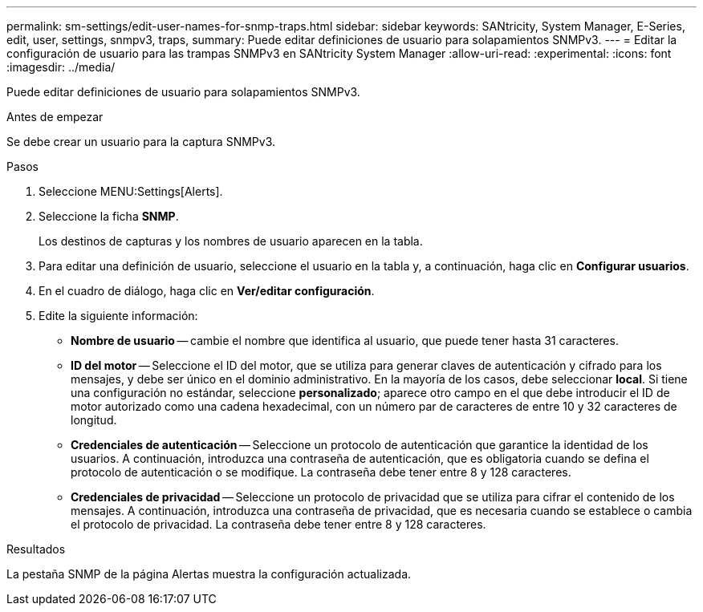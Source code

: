---
permalink: sm-settings/edit-user-names-for-snmp-traps.html 
sidebar: sidebar 
keywords: SANtricity, System Manager, E-Series, edit, user, settings, snmpv3, traps, 
summary: Puede editar definiciones de usuario para solapamientos SNMPv3. 
---
= Editar la configuración de usuario para las trampas SNMPv3 en SANtricity System Manager
:allow-uri-read: 
:experimental: 
:icons: font
:imagesdir: ../media/


[role="lead"]
Puede editar definiciones de usuario para solapamientos SNMPv3.

.Antes de empezar
Se debe crear un usuario para la captura SNMPv3.

.Pasos
. Seleccione MENU:Settings[Alerts].
. Seleccione la ficha *SNMP*.
+
Los destinos de capturas y los nombres de usuario aparecen en la tabla.

. Para editar una definición de usuario, seleccione el usuario en la tabla y, a continuación, haga clic en *Configurar usuarios*.
. En el cuadro de diálogo, haga clic en *Ver/editar configuración*.
. Edite la siguiente información:
+
** *Nombre de usuario* -- cambie el nombre que identifica al usuario, que puede tener hasta 31 caracteres.
** *ID del motor* -- Seleccione el ID del motor, que se utiliza para generar claves de autenticación y cifrado para los mensajes, y debe ser único en el dominio administrativo. En la mayoría de los casos, debe seleccionar *local*. Si tiene una configuración no estándar, seleccione *personalizado*; aparece otro campo en el que debe introducir el ID de motor autorizado como una cadena hexadecimal, con un número par de caracteres de entre 10 y 32 caracteres de longitud.
** *Credenciales de autenticación* -- Seleccione un protocolo de autenticación que garantice la identidad de los usuarios. A continuación, introduzca una contraseña de autenticación, que es obligatoria cuando se defina el protocolo de autenticación o se modifique. La contraseña debe tener entre 8 y 128 caracteres.
** *Credenciales de privacidad* -- Seleccione un protocolo de privacidad que se utiliza para cifrar el contenido de los mensajes. A continuación, introduzca una contraseña de privacidad, que es necesaria cuando se establece o cambia el protocolo de privacidad. La contraseña debe tener entre 8 y 128 caracteres.




.Resultados
La pestaña SNMP de la página Alertas muestra la configuración actualizada.
